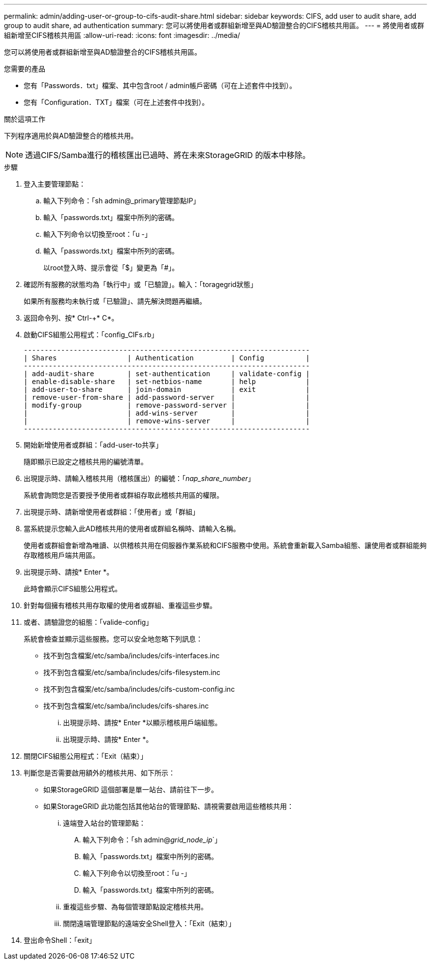 ---
permalink: admin/adding-user-or-group-to-cifs-audit-share.html 
sidebar: sidebar 
keywords: CIFS, add user to audit share, add group to audit share, ad authentication 
summary: 您可以將使用者或群組新增至與AD驗證整合的CIFS稽核共用區。 
---
= 將使用者或群組新增至CIFS稽核共用區
:allow-uri-read: 
:icons: font
:imagesdir: ../media/


[role="lead"]
您可以將使用者或群組新增至與AD驗證整合的CIFS稽核共用區。

.您需要的產品
* 您有「Passwords．txt」檔案、其中包含root / admin帳戶密碼（可在上述套件中找到）。
* 您有「Configuration．TXT」檔案（可在上述套件中找到）。


.關於這項工作
下列程序適用於與AD驗證整合的稽核共用。


NOTE: 透過CIFS/Samba進行的稽核匯出已過時、將在未來StorageGRID 的版本中移除。

.步驟
. 登入主要管理節點：
+
.. 輸入下列命令：「sh admin@_primary管理節點IP」
.. 輸入「passwords.txt」檔案中所列的密碼。
.. 輸入下列命令以切換至root：「u -」
.. 輸入「passwords.txt」檔案中所列的密碼。
+
以root登入時、提示會從「$」變更為「#」。



. 確認所有服務的狀態均為「執行中」或「已驗證」。輸入：「toragegrid狀態」
+
如果所有服務均未執行或「已驗證」、請先解決問題再繼續。

. 返回命令列、按* Ctrl-+* C*。
. 啟動CIFS組態公用程式：「config_CIFs.rb」
+
[listing]
----

---------------------------------------------------------------------
| Shares                 | Authentication         | Config          |
---------------------------------------------------------------------
| add-audit-share        | set-authentication     | validate-config |
| enable-disable-share   | set-netbios-name       | help            |
| add-user-to-share      | join-domain            | exit            |
| remove-user-from-share | add-password-server    |                 |
| modify-group           | remove-password-server |                 |
|                        | add-wins-server        |                 |
|                        | remove-wins-server     |                 |
---------------------------------------------------------------------
----
. 開始新增使用者或群組：「add-user-to共享」
+
隨即顯示已設定之稽核共用的編號清單。

. 出現提示時、請輸入稽核共用（稽核匯出）的編號：「_nap_share_number_」
+
系統會詢問您是否要授予使用者或群組存取此稽核共用區的權限。

. 出現提示時、請新增使用者或群組：「使用者」或「群組」
. 當系統提示您輸入此AD稽核共用的使用者或群組名稱時、請輸入名稱。
+
使用者或群組會新增為唯讀、以供稽核共用在伺服器作業系統和CIFS服務中使用。系統會重新載入Samba組態、讓使用者或群組能夠存取稽核用戶端共用區。

. 出現提示時、請按* Enter *。
+
此時會顯示CIFS組態公用程式。

. 針對每個擁有稽核共用存取權的使用者或群組、重複這些步驟。
. 或者、請驗證您的組態：「valide-config」
+
系統會檢查並顯示這些服務。您可以安全地忽略下列訊息：

+
** 找不到包含檔案/etc/samba/includes/cifs-interfaces.inc
** 找不到包含檔案/etc/samba/includes/cifs-filesystem.inc
** 找不到包含檔案/etc/samba/includes/cifs-custom-config.inc
** 找不到包含檔案/etc/samba/includes/cifs-shares.inc
+
... 出現提示時、請按* Enter *以顯示稽核用戶端組態。
... 出現提示時、請按* Enter *。




. 關閉CIFS組態公用程式：「Exit（結束）」
. 判斷您是否需要啟用額外的稽核共用、如下所示：
+
** 如果StorageGRID 這個部署是單一站台、請前往下一步。
** 如果StorageGRID 此功能包括其他站台的管理節點、請視需要啟用這些稽核共用：
+
... 遠端登入站台的管理節點：
+
.... 輸入下列命令：「sh admin@_grid_node_ip_`」
.... 輸入「passwords.txt」檔案中所列的密碼。
.... 輸入下列命令以切換至root：「u -」
.... 輸入「passwords.txt」檔案中所列的密碼。


... 重複這些步驟、為每個管理節點設定稽核共用。
... 關閉遠端管理節點的遠端安全Shell登入：「Exit（結束）」




. 登出命令Shell：「exit」

